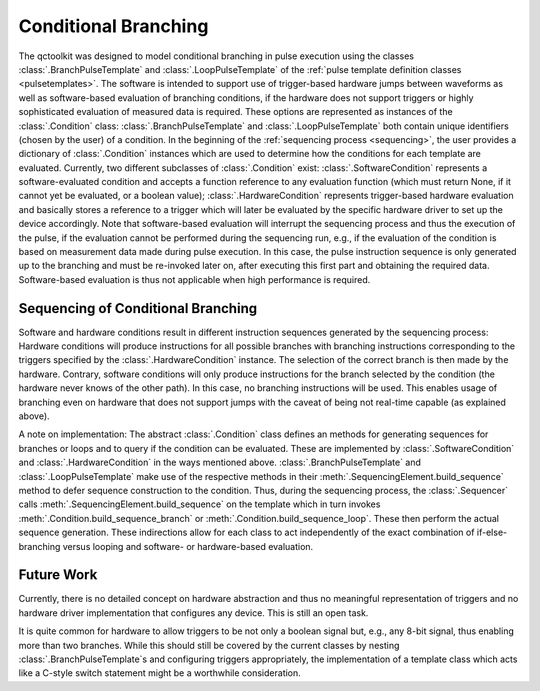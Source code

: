.. _branching:

Conditional Branching
---------------------

The qctoolkit was designed to model conditional branching in pulse execution using the classes :class:`.BranchPulseTemplate` and :class:`.LoopPulseTemplate` of the :ref:`pulse template definition classes <pulsetemplates>`. The software is intended to support use of trigger-based hardware jumps between waveforms as well as software-based evaluation of branching conditions, if the hardware does not support triggers or highly sophisticated evaluation of measured data is required. These options are represented as instances of the :class:`.Condition` class: :class:`.BranchPulseTemplate` and :class:`.LoopPulseTemplate` both contain unique identifiers (chosen by the user) of a condition. In the beginning of the :ref:`sequencing process <sequencing>`, the user provides a dictionary of :class:`.Condition` instances which are used to determine how the conditions for each template are evaluated. Currently, two different subclasses of :class:`.Condition` exist: :class:`.SoftwareCondition` represents a software-evaluated condition and accepts a function reference to any evaluation function (which must return None, if it cannot yet be evaluated, or a boolean value); :class:`.HardwareCondition` represents trigger-based hardware evaluation and basically stores a reference to a trigger which will later be evaluated by the specific hardware driver to set up the device accordingly. Note that software-based evaluation will interrupt the sequencing process and thus the execution of the pulse, if the evaluation cannot be performed during the sequencing run, e.g., if the evaluation of the condition is based on measurement data made during pulse execution. In this case, the pulse instruction sequence is only generated up to the branching and must be re-invoked later on, after executing this first part and obtaining the required data. Software-based evaluation is thus not applicable when high performance is required.

Sequencing of Conditional Branching
^^^^^^^^^^^^^^^^^^^^^^^^^^^^^^^^^^^
Software and hardware conditions result in different instruction sequences generated by the sequencing process: Hardware conditions will produce instructions for all possible branches with branching instructions corresponding to the triggers specified by the :class:`.HardwareCondition` instance. The selection of the correct branch is then made by the hardware. Contrary, software conditions will only produce instructions for the branch selected by the condition (the hardware never knows of the other path). In this case, no branching instructions will be used. This enables usage of branching even on hardware that does not support jumps with the caveat of being not real-time capable (as explained above).

A note on implementation: The abstract :class:`.Condition` class defines an methods for generating sequences for branches or loops and to query if the condition can be evaluated. These are implemented by :class:`.SoftwareCondition` and :class:`.HardwareCondition` in the ways mentioned above. :class:`.BranchPulseTemplate` and :class:`.LoopPulseTemplate` make use of the respective methods in their :meth:`.SequencingElement.build_sequence` method to defer sequence construction to the condition. Thus, during the sequencing process, the :class:`.Sequencer` calls :meth:`.SequencingElement.build_sequence` on the template which in turn invokes :meth:`.Condition.build_sequence_branch` or :meth:`.Condition.build_sequence_loop`. These then perform the actual sequence generation. These indirections allow for each class to act independently of the exact combination of if-else-branching versus looping and software- or hardware-based evaluation.

Future Work
^^^^^^^^^^^
Currently, there is no detailed concept on hardware abstraction and thus no meaningful representation of triggers and no hardware driver implementation that configures any device. This is still an open task.

It is quite common for hardware to allow triggers to be not only a boolean signal but, e.g., any 8-bit signal, thus enabling more than two branches. While this should still be covered by the current classes by nesting :class:`.BranchPulseTemplate`s and configuring triggers appropriately, the implementation of a template class which acts like a C-style switch statement might be a worthwhile consideration.